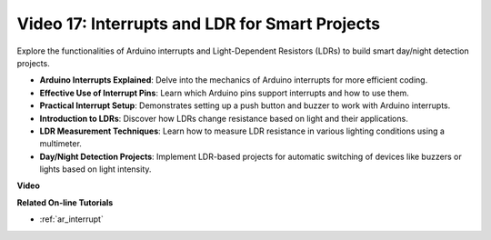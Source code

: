 Video 17: Interrupts and LDR for Smart Projects
========================================================

Explore the functionalities of Arduino interrupts and Light-Dependent Resistors (LDRs) to build smart day/night detection projects.

* **Arduino Interrupts Explained**: Delve into the mechanics of Arduino interrupts for more efficient coding.
* **Effective Use of Interrupt Pins**: Learn which Arduino pins support interrupts and how to use them.
* **Practical Interrupt Setup**: Demonstrates setting up a push button and buzzer to work with Arduino interrupts.
* **Introduction to LDRs**: Discover how LDRs change resistance based on light and their applications.
* **LDR Measurement Techniques**: Learn how to measure LDR resistance in various lighting conditions using a multimeter.
* **Day/Night Detection Projects**: Implement LDR-based projects for automatic switching of devices like buzzers or lights based on light intensity.

**Video**

.. raw:: html

    <iframe width="600" height="400" src="https://www.youtube.com/embed/N_L11m1v_yk?si=bZt7SIH67E-9AULf" title="YouTube video player" frameborder="0" allow="accelerometer; autoplay; clipboard-write; encrypted-media; gyroscope; picture-in-picture; web-share" allowfullscreen></iframe>

    <br/><br/>

**Related On-line Tutorials**

* :ref:`ar_interrupt`
